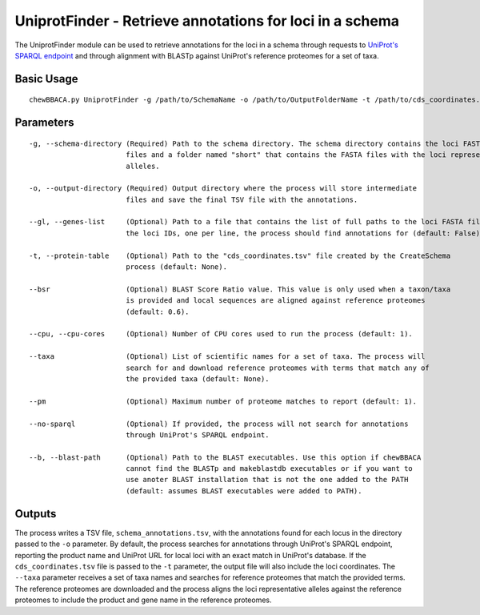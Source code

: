 UniprotFinder - Retrieve annotations for loci in a schema
=========================================================

The UniprotFinder module can be used to retrieve annotations for the loci in a schema
through requests to `UniProt's SPARQL endpoint <http://sparql.uniprot.org/sparql>`_ and through
alignment with BLASTp against UniProt's reference proteomes for a set of taxa.

Basic Usage
-----------

::

	chewBBACA.py UniprotFinder -g /path/to/SchemaName -o /path/to/OutputFolderName -t /path/to/cds_coordinates.tsv --taxa "Species Name" --cpu 4

Parameters
----------

::

    -g, --schema-directory (Required) Path to the schema directory. The schema directory contains the loci FASTA
                           files and a folder named "short" that contains the FASTA files with the loci representative
                           alleles.

    -o, --output-directory (Required) Output directory where the process will store intermediate
                           files and save the final TSV file with the annotations.

    --gl, --genes-list     (Optional) Path to a file that contains the list of full paths to the loci FASTA files or
                           the loci IDs, one per line, the process should find annotations for (default: False).

    -t, --protein-table    (Optional) Path to the "cds_coordinates.tsv" file created by the CreateSchema
                           process (default: None).

    --bsr                  (Optional) BLAST Score Ratio value. This value is only used when a taxon/taxa
                           is provided and local sequences are aligned against reference proteomes
                           (default: 0.6).

    --cpu, --cpu-cores     (Optional) Number of CPU cores used to run the process (default: 1).

    --taxa                 (Optional) List of scientific names for a set of taxa. The process will
                           search for and download reference proteomes with terms that match any of
                           the provided taxa (default: None).

    --pm                   (Optional) Maximum number of proteome matches to report (default: 1).

    --no-sparql            (Optional) If provided, the process will not search for annotations 
                           through UniProt's SPARQL endpoint.

    --b, --blast-path      (Optional) Path to the BLAST executables. Use this option if chewBBACA
                           cannot find the BLASTp and makeblastdb executables or if you want to
                           use anoter BLAST installation that is not the one added to the PATH
                           (default: assumes BLAST executables were added to PATH).

Outputs
-------

The process writes a TSV file, ``schema_annotations.tsv``, with the annotations found for each
locus in the directory passed to the ``-o`` parameter. By default, the process searches for
annotations through UniProt's SPARQL endpoint, reporting the product name and UniProt URL for
local loci with an exact match in UniProt's database. If the ``cds_coordinates.tsv`` file is
passed to the ``-t`` parameter, the output file will also include the loci coordinates. The
``--taxa`` parameter receives a set of taxa names and searches for reference proteomes that match
the provided terms. The reference proteomes are downloaded and the process aligns the loci
representative alleles against the reference proteomes to include the product and gene name
in the reference proteomes.
